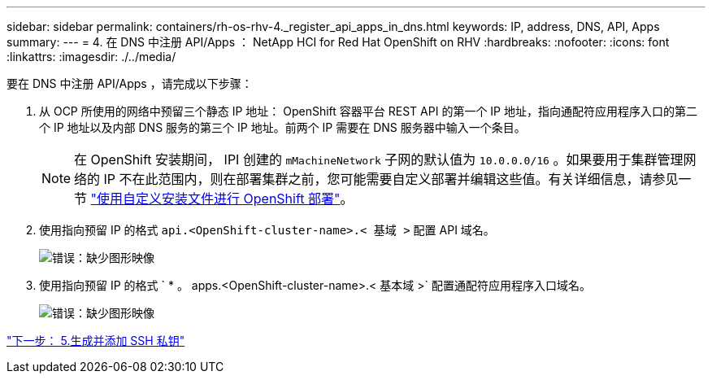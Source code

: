 ---
sidebar: sidebar 
permalink: containers/rh-os-rhv-4._register_api_apps_in_dns.html 
keywords: IP, address, DNS, API, Apps 
summary:  
---
= 4. 在 DNS 中注册 API/Apps ： NetApp HCI for Red Hat OpenShift on RHV
:hardbreaks:
:nofooter: 
:icons: font
:linkattrs: 
:imagesdir: ./../media/


[role="lead"]
要在 DNS 中注册 API/Apps ，请完成以下步骤：

. 从 OCP 所使用的网络中预留三个静态 IP 地址： OpenShift 容器平台 REST API 的第一个 IP 地址，指向通配符应用程序入口的第二个 IP 地址以及内部 DNS 服务的第三个 IP 地址。前两个 IP 需要在 DNS 服务器中输入一个条目。
+

NOTE: 在 OpenShift 安装期间， IPI 创建的 `mMachineNetwork` 子网的默认值为 `10.0.0.0/16` 。如果要用于集群管理网络的 IP 不在此范围内，则在部署集群之前，您可能需要自定义部署并编辑这些值。有关详细信息，请参见一节 link:redhat_openshift_best_practices_for_production_deployments.html#use-a-custom-install-file-for-openshift-deployment["使用自定义安装文件进行 OpenShift 部署"]。

. 使用指向预留 IP 的格式 `api.<OpenShift-cluster-name>.< 基域 >` 配置 API 域名。
+
image:redhat_openshift_image10.png["错误：缺少图形映像"]

. 使用指向预留 IP 的格式 ` * 。 apps.<OpenShift-cluster-name>.< 基本域 >` 配置通配符应用程序入口域名。
+
image:redhat_openshift_image11.png["错误：缺少图形映像"]



link:rh-os-rhv-5._generate_and_add_ssh_private_key.html["下一步： 5.生成并添加 SSH 私钥"]
